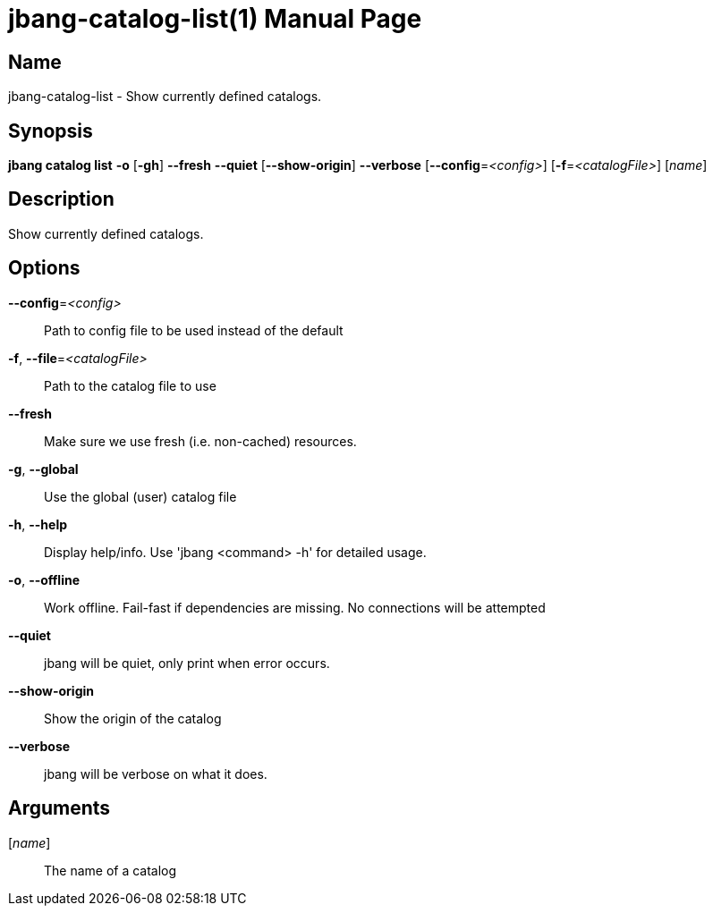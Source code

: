 // This is a generated documentation file based on picocli
// To change it update the picocli code or the genrator
// tag::picocli-generated-full-manpage[]
// tag::picocli-generated-man-section-header[]
:doctype: manpage
:manmanual: jbang Manual
:man-linkstyle: pass:[blue R < >]
= jbang-catalog-list(1)

// end::picocli-generated-man-section-header[]

// tag::picocli-generated-man-section-name[]
== Name

jbang-catalog-list - Show currently defined catalogs.

// end::picocli-generated-man-section-name[]

// tag::picocli-generated-man-section-synopsis[]
== Synopsis

*jbang catalog list* *-o* [*-gh*] *--fresh* *--quiet* [*--show-origin*] *--verbose*
                   [*--config*=_<config>_] [*-f*=_<catalogFile>_] [_name_]

// end::picocli-generated-man-section-synopsis[]

// tag::picocli-generated-man-section-description[]
== Description

Show currently defined catalogs.

// end::picocli-generated-man-section-description[]

// tag::picocli-generated-man-section-options[]
== Options

*--config*=_<config>_::
  Path to config file to be used instead of the default

*-f*, *--file*=_<catalogFile>_::
  Path to the catalog file to use

*--fresh*::
  Make sure we use fresh (i.e. non-cached) resources.

*-g*, *--global*::
  Use the global (user) catalog file

*-h*, *--help*::
  Display help/info. Use 'jbang <command> -h' for detailed usage.

*-o*, *--offline*::
  Work offline. Fail-fast if dependencies are missing. No connections will be attempted

*--quiet*::
  jbang will be quiet, only print when error occurs.

*--show-origin*::
  Show the origin of the catalog

*--verbose*::
  jbang will be verbose on what it does.

// end::picocli-generated-man-section-options[]

// tag::picocli-generated-man-section-arguments[]
== Arguments

[_name_]::
  The name of a catalog

// end::picocli-generated-man-section-arguments[]

// tag::picocli-generated-man-section-commands[]
// end::picocli-generated-man-section-commands[]

// tag::picocli-generated-man-section-exit-status[]
// end::picocli-generated-man-section-exit-status[]

// tag::picocli-generated-man-section-footer[]
// end::picocli-generated-man-section-footer[]

// end::picocli-generated-full-manpage[]
